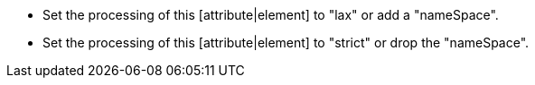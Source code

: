 * Set the processing of this [attribute|element] to "lax" or add a "nameSpace".
* Set the processing of this [attribute|element] to "strict" or drop the "nameSpace".